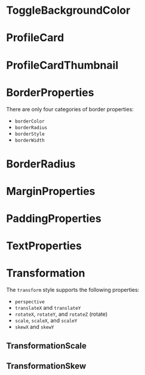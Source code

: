 #+HTML_HEAD: <link rel="stylesheet" type="text/css" href="README.css"/>

* ToggleBackgroundColor

#+HTML: <img src="https://dpzbhybb2pdcj.cloudfront.net/dabit/Figures/c04_02.png"/>


* ProfileCard

[[file:imgs/profileCard.png]]


* ProfileCardThumbnail

[[file:imgs/profileCardThumbnail.png]]


* BorderProperties

There are only four categories of border properties:

- =borderColor=
- =borderRadius=
- =borderStyle=
- =borderWidth=

#+HTML: <img src="https://dpzbhybb2pdcj.cloudfront.net/dabit/Figures/c04_05.png"/>


* BorderRadius

#+HTML: <img src="https://dpzbhybb2pdcj.cloudfront.net/dabit/Figures/c04_06.png"/>


* MarginProperties

#+HTML: <img src="https://dpzbhybb2pdcj.cloudfront.net/dabit/Figures/c04_10.png"/>


* PaddingProperties

[[file:imgs/padding.png]]


* TextProperties

#+HTML: <img src="https://dpzbhybb2pdcj.cloudfront.net/dabit/Figures/c04_19.png"/>


* Transformation

The =transform= style supports the following properties:

- =perspective=
- =translateX= and =translateY=
- =rotateX=, =rotateY=, and =rotateZ= (rotate)
- =scale=, =scaleX=, and =scaleY=
- =skewX= and =skewY=


** TransformationScale
[[file:imgs/transformationScale.png]]


** TransformationSkew

#+HTML: <img src="https://dpzbhybb2pdcj.cloudfront.net/dabit/Figures/c05_15.png"/>